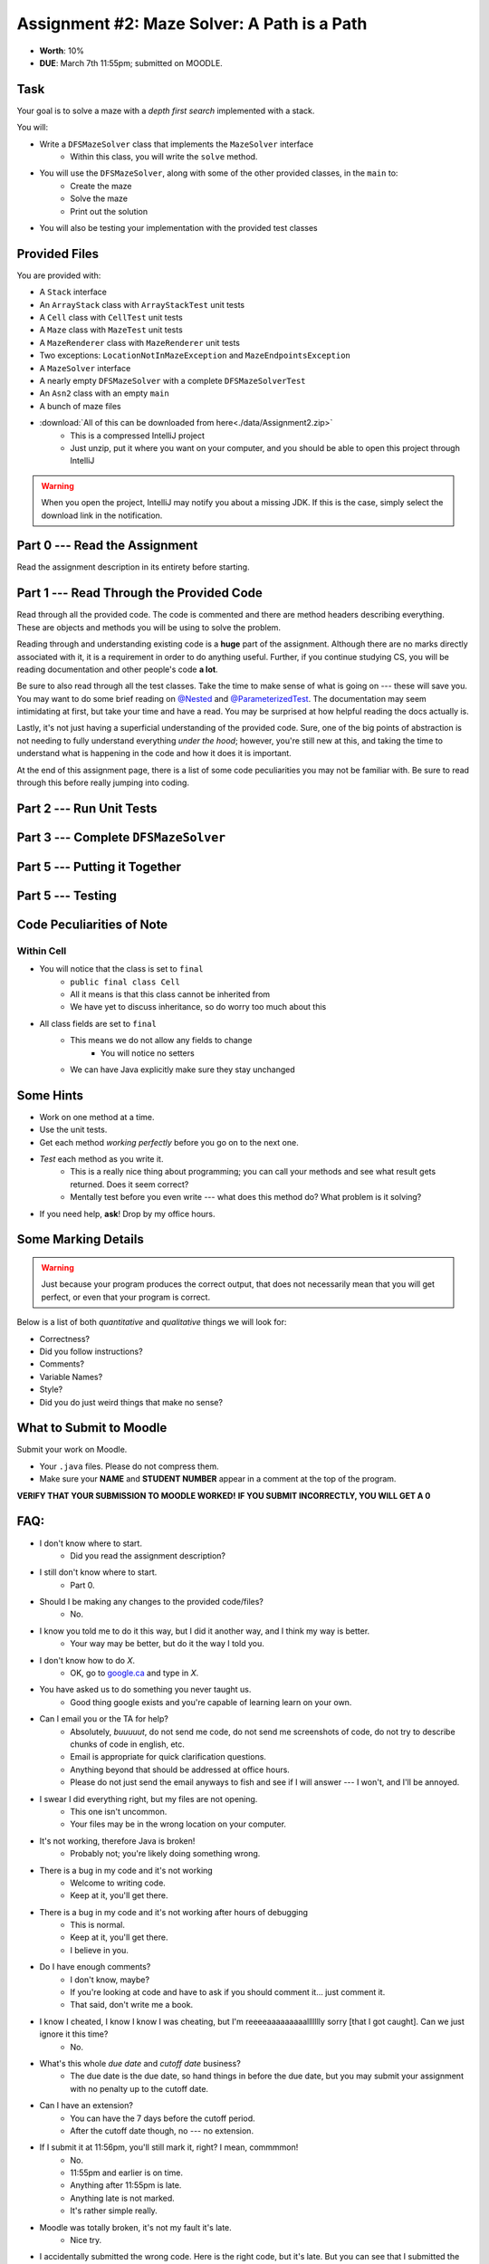 ********************************************
Assignment #2: Maze Solver: A Path is a Path
********************************************

* **Worth**: 10%
* **DUE**: March 7th 11:55pm; submitted on MOODLE.


Task
====

Your goal is to solve a maze with a *depth first search* implemented with a stack.

You will:

* Write a ``DFSMazeSolver`` class that implements the ``MazeSolver`` interface
    * Within this class, you will write the ``solve`` method.
* You will use the ``DFSMazeSolver``, along with some of the other provided classes, in the ``main`` to:
    * Create the maze
    * Solve the maze
    * Print out the solution
* You will also be testing your implementation with the provided test classes


Provided Files
==============

You are provided with:

* A ``Stack`` interface
* An ``ArrayStack`` class with ``ArrayStackTest`` unit tests
* A ``Cell`` class with ``CellTest`` unit tests
* A ``Maze`` class with ``MazeTest`` unit tests
* A ``MazeRenderer`` class with ``MazeRenderer`` unit tests
* Two exceptions: ``LocationNotInMazeException`` and ``MazeEndpointsException``
* A ``MazeSolver`` interface
* A nearly empty ``DFSMazeSolver`` with a complete ``DFSMazeSolverTest``
* An ``Asn2`` class with an empty ``main``
* A bunch of maze files

* :download:`All of this can be downloaded from here<./data/Assignment2.zip>`
    * This is a compressed IntelliJ project
    * Just unzip, put it where you want on your computer, and you should be able to open this project through IntelliJ

.. warning::

    When you open the project, IntelliJ may notify you about a missing JDK. If this is the case, simply select the
    download link in the notification.


Part 0 --- Read the Assignment
==============================

Read the assignment description in its entirety before starting.


Part 1 --- Read Through the Provided Code
=========================================

Read through all the provided code. The code is commented and there are method headers describing everything. These are
objects and methods you will be using to solve the problem.

Reading through and understanding existing code is a **huge** part of the assignment. Although there are no marks
directly associated with it, it is a requirement in order to do anything useful. Further, if you continue studying CS,
you will be reading documentation and other people's code **a lot**.

Be sure to also read through all the test classes. Take the time to make sense of what is going on --- these will save
you. You may want to do some brief reading on
`@Nested <https://junit.org/junit5/docs/current/user-guide/#writing-tests-nested>`_ and
`@ParameterizedTest <https://junit.org/junit5/docs/current/user-guide/#writing-tests-parameterized-tests>`_. The
documentation may seem intimidating at first, but take your time and have a read. You may be surprised at how helpful
reading the docs actually is.

Lastly, it's not just having a superficial understanding of the provided code. Sure, one of the big points of
abstraction is not needing to fully understand everything *under the hood*; however, you're still new at this, and
taking the time to understand what is happening in the code and how it does it is important.

At the end of this assignment page, there is a list of some code peculiarities you may not be familiar with. Be sure to
read through this before really jumping into coding.


Part 2 --- Run Unit Tests
=========================


Part 3 --- Complete ``DFSMazeSolver``
=====================================


Part 5 --- Putting it Together
==============================


Part 5 --- Testing
==================


Code Peculiarities of Note
==========================

Within Cell
-----------

* You will notice that the class is set to ``final``
    * ``public final class Cell``
    * All it means is that this class cannot be inherited from
    * We have yet to discuss inheritance, so do worry too much about this

* All class fields are set to ``final``
    * This means we do not allow any fields to change
        * You will notice no setters
    * We can have Java explicitly make sure they stay unchanged




Some Hints
==========

* Work on one method at a time.
* Use the unit tests.
* Get each method *working perfectly* before you go on to the next one.
* *Test* each method as you write it.
    * This is a really nice thing about programming; you can call your methods and see what result gets returned. Does it seem correct?
    * Mentally test before you even write --- what does this method do? What problem is it solving?
* If you need help, **ask**! Drop by my office hours.


Some Marking Details
====================

.. warning::
    Just because your program produces the correct output, that does not necessarily mean that you will get perfect, or
    even that your program is correct.

Below is a list of both *quantitative* and *qualitative* things we will look for:

* Correctness?
* Did you follow instructions?
* Comments?
* Variable Names?
* Style?
* Did you do just weird things that make no sense?


What to Submit to Moodle
========================

Submit your work on Moodle.

* Your ``.java`` files. Please do not compress them.

* Make sure your **NAME** and **STUDENT NUMBER** appear in a comment at the top of the program.

**VERIFY THAT YOUR SUBMISSION TO MOODLE WORKED!**
**IF YOU SUBMIT INCORRECTLY, YOU WILL GET A 0**


FAQ:
====

* I don't know where to start.
    * Did you read the assignment description?

* I still don't know where to start.
    * Part 0.

* Should I be making any changes to the provided code/files?
    * No.

* I know you told me to do it this way, but I did it another way, and I think my way is better.
    * Your way may be better, but do it the way I told you.

* I don't know how to do *X*.
    * OK, go to `google.ca <https://www.google.ca>`_ and type in *X*.

* You have asked us to do something you never taught us.
    * Good thing google exists and you're capable of learning learn on your own.

* Can I email you or the TA for help?
    * Absolutely, *buuuuut*, do not send me code, do not send me screenshots of code, do not try to describe chunks of code in english, etc.
    * Email is appropriate for quick clarification questions.
    * Anything beyond that should be addressed at office hours.
    * Please do not just send the email anyways to fish and see if I will answer --- I won't, and I'll be annoyed.

* I swear I did everything right, but my files are not opening.
    * This one isn't uncommon.
    * Your files may be in the wrong location on your computer.

* It's not working, therefore Java is broken!
    * Probably not; you're likely doing something wrong.

* There is a bug in my code and it's not working
    * Welcome to writing code.
    * Keep at it, you'll get there.

* There is a bug in my code and it's not working after hours of debugging
    * This is normal.
    * Keep at it, you'll get there.
    * I believe in you.

* Do I have enough comments?
    * I don't know, maybe?
    * If you're looking at code and have to ask if you should comment it... just comment it.
    * That said, don't write me a book.

* I know I cheated, I know I know I was cheating, but I'm reeeeaaaaaaaaallllllly sorry [that I got caught]. Can we just ignore it this time?
    * No.

* What's this whole *due date* and *cutoff date* business?
    * The due date is the due date, so hand things in before the due date, but you may submit your assignment with no penalty up to the cutoff date.

* Can I have an extension?
    * You can have the 7 days before the cutoff period.
    * After the cutoff date though, no --- no extension.

* If I submit it at 11:56pm, you'll still mark it, right? I mean, commmmon!
    * No.
    * 11:55pm and earlier is on time.
    * Anything after 11:55pm is late.
    * Anything late is not marked.
    * It's rather simple really.

* Moodle was totally broken, it's not my fault it's late.
    * Nice try.

* I accidentally submitted the wrong code. Here is the right code, but it's late. But you can see that I submitted the wrong code on time! You'll still accept it, right?
    * Do you think I was born yesterday?
    * No.

* Will I really get 0 if I do the submission wrong? Like, what if I submit the .class instead of the .java?
    * Yes, you'll really get a **ZERO**.

